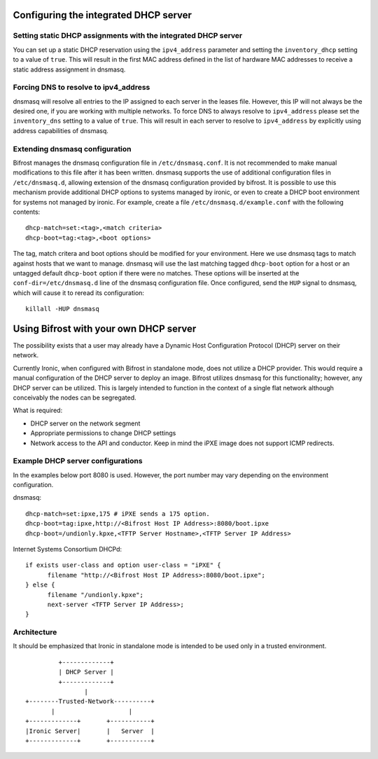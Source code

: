 Configuring the integrated DHCP server
======================================

Setting static DHCP assignments with the integrated DHCP server
---------------------------------------------------------------

You can set up a static DHCP reservation using the ``ipv4_address`` parameter
and setting the ``inventory_dhcp`` setting to a value of ``true``.  This will
result in the first MAC address defined in the list of hardware MAC addresses
to receive a static address assignment in dnsmasq.

Forcing DNS to resolve to ipv4_address
--------------------------------------

dnsmasq will resolve all entries to the IP assigned to each server in
the leases file. However, this IP will not always be the desired one, if you
are working with multiple networks.
To force DNS to always resolve to ``ipv4_address`` please set the
``inventory_dns`` setting to a value of ``true``. This will result in each
server to resolve to ``ipv4_address`` by explicitly using address capabilities
of dnsmasq.

Extending dnsmasq configuration
-------------------------------

Bifrost manages the dnsmasq configuration file in ``/etc/dnsmasq.conf``. It is
not recommended to make manual modifications to this file after it has been
written.  dnsmasq supports the use of additional configuration files in
``/etc/dnsmasq.d``, allowing extension of the dnsmasq configuration provided by
bifrost.  It is possible to use this mechanism provide additional DHCP options
to systems managed by ironic, or even to create a DHCP boot environment for
systems not managed by ironic. For example, create a file
``/etc/dnsmasq.d/example.conf`` with the following contents::

    dhcp-match=set:<tag>,<match criteria>
    dhcp-boot=tag:<tag>,<boot options>

The tag, match critera and boot options should be modified for your
environment.  Here we use dnsmasq tags to match against hosts that we want to
manage.  dnsmasq will use the last matching tagged ``dhcp-boot`` option for a
host or an untagged default ``dhcp-boot`` option if there were no matches.
These options will be inserted at the ``conf-dir=/etc/dnsmasq.d`` line of the
dnsmasq configuration file.  Once configured, send the ``HUP`` signal to
dnsmasq, which will cause it to reread its configuration::

    killall -HUP dnsmasq

Using Bifrost with your own DHCP server
=======================================

The possibility exists that a user may already have a Dynamic Host
Configuration Protocol (DHCP) server on their network.

Currently Ironic, when configured with Bifrost in standalone mode, does not
utilize a DHCP provider. This would require a manual configuration of the
DHCP server to deploy an image. Bifrost utilizes dnsmasq for this
functionality; however, any DHCP server can be utilized. This is largely
intended to function in the context of a single flat network although
conceivably the nodes can be segregated.

What is required:

- DHCP server on the network segment
- Appropriate permissions to change DHCP settings
- Network access to the API and conductor. Keep in mind the iPXE image does
  not support ICMP redirects.

Example DHCP server configurations
----------------------------------
In the examples below port 8080 is used. However, the port number may vary
depending on the environment configuration.

dnsmasq::

    dhcp-match=set:ipxe,175 # iPXE sends a 175 option.
    dhcp-boot=tag:ipxe,http://<Bifrost Host IP Address>:8080/boot.ipxe
    dhcp-boot=/undionly.kpxe,<TFTP Server Hostname>,<TFTP Server IP Address>

Internet Systems Consortium DHCPd::

    if exists user-class and option user-class = "iPXE" {
          filename "http://<Bifrost Host IP Address>:8080/boot.ipxe";
    } else {
          filename "/undionly.kpxe";
          next-server <TFTP Server IP Address>;
    }


Architecture
------------

It should be emphasized that Ironic in standalone mode is intended to be used
only in a trusted environment.

::

                   +-------------+
                   | DHCP Server |
                   +-------------+
                          |
          +--------Trusted-Network----------+
                 |                    |
          +-------------+       +-----------+
          |Ironic Server|       |   Server  |
          +-------------+       +-----------+
